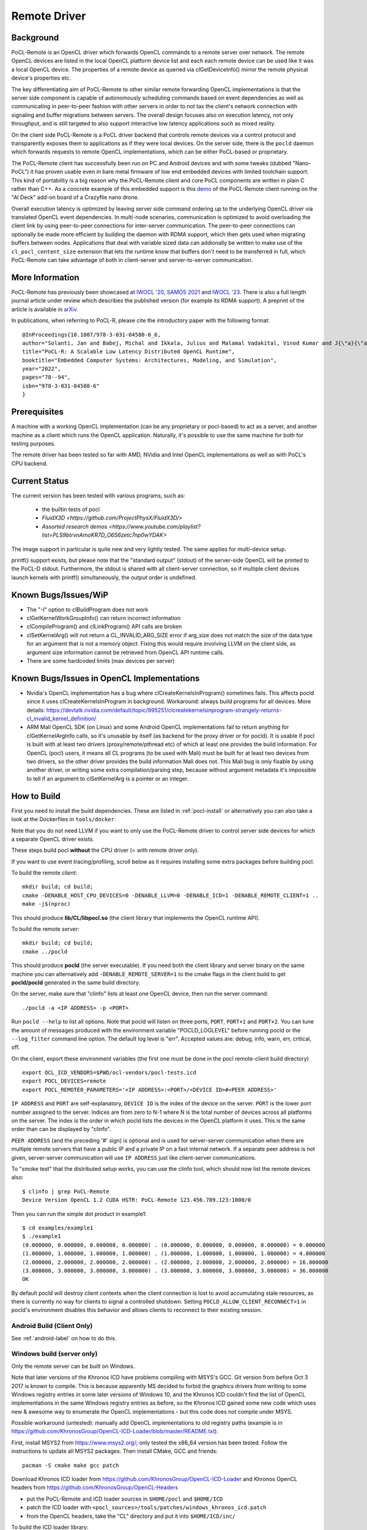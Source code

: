 .. _remote-label:

=============
Remote Driver
=============

Background
----------

PoCL-Remote is an OpenCL driver which forwards OpenCL commands to
a remote server over network. The remote OpenCL devices are listed in
the local OpenCL platform device list and each each remote device can
be used like it was a local OpenCL device. The properties of a remote
device as queried via clGetDeviceInfo() mirror the remote physical
device's properties etc.

The key differentiating aim of PoCL-Remote to other similar remote
forwarding OpenCL implementations is that the server side component
is capable of autonomously scheduling commands based on event dependencies
as well as communicating in peer-to-peer fashion with other servers in order
to not tax the client's network connection with signaling and buffer
migrations between servers. The overall design focuses also on execution
latency, not only throughput, and is still targeted to also support
interactive low latency applications such as mixed reality.

On the client side PoCL-Remote is a PoCL driver backend that controls
remote devices via a control protocol and transparently exposes them to
applications as if they were local devices. On the server side, there is the
``pocld`` daemon which forwards requests to remote OpenCL implementations,
which can be either PoCL-based or proprietary.

The PoCL-Remote client has successfully been run on PC and Android devices
and with some tweaks (dubbed "Nano-PoCL") it has proven usable even in bare
metal firmware of low end embedded devices with limited toolchain support.
This kind of portability is a big reason why the PoCL-Remote client and core
PoCL components are written in plain C rather than C++. As a concrete example
of this embedded support is this `demo <https://doi.org/10.1145/3585341.3585376>`__
of the PoCL-Remote client running on the "AI Deck" add-on board of a Crazyflie
nano drone.

Overall execution latency is optimized by leaving server side command ordering
up to the underlying OpenCL driver via translated OpenCL event dependencies.
In multi-node scenarios, communication is optimized to avoid overloading the
client link by using peer-to-peer connections for inter-server communication.
The peer-to-peer connections can optionally be made more efficient by building
the daemon with RDMA support, which then gets used when migrating buffers
between nodes. Applications that deal with variable sized data can addionally
be written to make use of the ``cl_pocl_content_size`` extension that lets
the runtime know that buffers don't need to be transferred in full, which
PoCL-Remote can take advantage of both in client-server and server-to-server
communication.

More Information
----------------

PoCL-Remote has previously been showcased at
`IWOCL '20 <http://doi.org/10.1145/3388333.3388642>`__,
`SAMOS 2021 <https://doi.org/10.1007/978-3-031-04580-6_6>`__ and
`IWOCL '23 <https://doi.org/10.1145/3388333.3388642>`__.
There is also a full length journal article under review which describes the
published version (for example its RDMA support). A preprint of the article is
available in `arXiv <https://doi.org/10.48550/arXiv.2309.00407>`__.

In publications, when referring to PoCL-R, please cite the introductory paper with the following format::

  @InProceedings{10.1007/978-3-031-04580-6_6,
  author="Solanti, Jan and Babej, Michal and Ikkala, Julius and Malamal Vadakital, Vinod Kumar and J{\"a}{\"a}skel{\"a}inen, Pekka",
  title="PoCL-R: A Scalable Low Latency Distributed OpenCL Runtime",
  booktitle="Embedded Computer Systems: Architectures, Modeling, and Simulation",
  year="2022",
  pages="78--94",
  isbn="978-3-031-04580-6"
  }



Prerequisites
--------------

A machine with a working OpenCL implementation (can be any proprietary or
pocl-based) to act as a server, and another machine as a client which runs the
OpenCL application. Naturally, it's possible to use the same machine for both
for testing purposes.

The remote driver has been tested so far with AMD, NVidia and Intel OpenCL
implementations as well as with PoCL's CPU backend.

Current Status
--------------

The current version has been tested with various programs, such as:

  * the builtin tests of pocl
  * `FluidX3D <https://github.com/ProjectPhysX/FluidX3D/>`
  * `Assorted research demos <https://www.youtube.com/playlist?list=PLS9btrvnAmoKR7D_O6S6zetc7np0wYDAK>`

The image support in particular is quite new and very lightly tested.
The same applies for multi-device setup.

printf() support exists, but please note that the "standard output" (stdout) of the server-side OpenCL will be printed to the PoCL-D stdout. Furthermore, the stdout is shared with all client-server connection, so if multiple client
devices launch kernels with printf() simultaneously, the output order is
undefined.

Known Bugs/Issues/WiP
---------------------

* The "-I" option to clBuildProgram does not work
* clGetKernelWorkGroupInfo() can return incorrect information
* clCompileProgram() and clLinkProgram() API calls are broken
* clSetKernelArg() will not return a CL_INVALID_ARG_SIZE error if arg_size does not
  match the size of the data type for an argument that is not a memory object.
  Fixing this would require involving LLVM on the client side, as argument size
  information cannot be retrieved from OpenCL API runtime calls.
* There are some hardcoded limits (max devices per server)

.. _remote-issues-label:

Known Bugs/Issues in OpenCL Implementations
--------------------------------------------

* Nvidia's OpenCL implementation has a bug where clCreateKernelsInProgram()
  sometimes fails. This affects pocld since it uses clCreateKernelsInProgram
  in background.
  Workaround: always build programs for all devices. More details:
  https://devtalk.nvidia.com/default/topic/995251/clcreatekernelsinprogram-strangely-returns-cl_invalid_kernel_definition/

* ARM Mali OpenCL SDK (on Linux) and some Android OpenCL implementations fail
  to return anything for clGetKernelArgInfo calls,
  so it's unusable by itself (as backend for the proxy driver or for pocld).
  It is usable if pocl is built with at least two drivers (proxy/remote/pthread
  etc) of which at least one provides the build information.
  For OpenCL (pocl) users, it means all CL programs (to be used with Mali) must
  be built for at least two devices from two drivers,
  so the other driver provides the build information Mali does not.
  This Mali bug is only fixable by using another driver, or writing some extra
  compilation/parsing step, because without argument metadata
  it's impossible to tell if an argument to clSetKernelArg is a pointer or an integer.

.. _remote-how-to-build-label:

How to Build
-------------

First you need to install the build dependencies.
These are listed in :ref:`pocl-install` or alternatively you can
also take a look at the Dockerfiles in ``tools/docker``.

Note that you do not need LLVM if you want to only use the PoCL-Remote driver
to control server side devices for which a separate OpenCL driver exists.

These steps build pocl **without** the CPU driver (= with remote driver only).

If you want to use event tracing/profiling, scroll below as it requires
installing some extra packages before building pocl.

To build the remote *client*::

    mkdir build; cd build;
    cmake -DENABLE_HOST_CPU_DEVICES=0 -DENABLE_LLVM=0 -DENABLE_ICD=1 -DENABLE_REMOTE_CLIENT=1 ..
    make -j$(nproc)

This should produce **lib/CL/libpocl.so** (the client library that implements
the OpenCL runtime API).

To build the remote *server*::

    mkdir build; cd build;
    cmake ../pocld

This should produce **pocld** (the server executable). If you need both the
client library and server binary on the same machine you can alternatively add
``-DENABLE_REMOTE_SERVER=1`` to the cmake flags in the client build to get
**pocld/pocld** generated in the same build directory.

On the server, make sure that "clinfo" lists at least one OpenCL device, then
run the server command::

    ./pocld -a <IP ADDRESS> -p <PORT>

Run ``pocld --help`` to list all options.
Note that pocld will listen on three ports, ``PORT``, ``PORT+1`` and ``PORT+2``.
You can tune the amount of messages produced with the environment variable
"POCLD_LOGLEVEL" before running pocld or the ``--log_filter`` command line option.
The default log level is "err".
Accepted values are: debug, info, warn, err, critical, off.

On the client, export these environment variables (the first one must be done
in the pocl remote-client build directory) ::

    export OCL_ICD_VENDORS=$PWD/ocl-vendors/pocl-tests.icd
    export POCL_DEVICES=remote
    export POCL_REMOTE0_PARAMETERS='<IP ADDRESS>:<PORT>/<DEVICE ID>#<PEER ADDRESS>'

``IP ADDRESS`` and ``PORT`` are self-explanatory, ``DEVICE ID`` is the index of
the device on the server. ``PORT`` is the lower port number assigned to the server.
Indices are from zero to N-1 where N is the total number of devices across
all platforms on the server.
The index is the order in which pocld lists the devices in the OpenCL platform it uses.
This is the same order than can be displayed  by "clinfo".

``PEER ADDRESS`` (and the preceding '#' sign) is optional and is used for server-server
communication when there are multiple remote servers that have a public IP and
a private IP on a fast internal network. If a separate peer address is not given,
server-server communication will use ``IP ADDRESS`` just like client-server communications.

To "smoke test" that the distributed setup works, you can use the clinfo
tool, which should now list the remote devices also::

  $ clinfo | grep PoCL-Remote
  Device Version OpenCL 1.2 CUDA HSTR: PoCL-Remote 123.456.789.123:1000/0

Then you can run the simple dot product in example1::

  $ cd examples/example1
  $ ./example1
  (0.000000, 0.000000, 0.000000, 0.000000) . (0.000000, 0.000000, 0.000000, 0.000000) = 0.000000
  (1.000000, 1.000000, 1.000000, 1.000000) . (1.000000, 1.000000, 1.000000, 1.000000) = 4.000000
  (2.000000, 2.000000, 2.000000, 2.000000) . (2.000000, 2.000000, 2.000000, 2.000000) = 16.000000
  (3.000000, 3.000000, 3.000000, 3.000000) . (3.000000, 3.000000, 3.000000, 3.000000) = 36.000000
  OK

By default pocld will destroy client contexts when the client connection is lost to avoid
accumulating stale resources, as there is currently no way for clients to signal a controlled
shutdown. Setting ``POCLD_ALLOW_CLIENT_RECONNECT=1`` in pocld's environment disables this behavior
and allows clients to reconnect to their existing session.

Android Build (Client Only)
~~~~~~~~~~~~~~~~~~~~~~~~~~~~

See :ref:`android-label` on how to do this.

Windows build (server only)
~~~~~~~~~~~~~~~~~~~~~~~~~~~~

Only the remote server can be built on Windows.

Note that later versions of the Khronos ICD have problems compiling with MSYS's GCC.
Git version from before Oct 3 2017 is known to compile. This is because apparently
MS decided to forbid the graphics drivers from writing to some Windows registry entries in
some later versions of Windows 10, and the Khronos ICD couldn't find the list of OpenCL
implementations in the same Windows registry entries as before, so the Khronos ICD
gained some new code which uses new & awesome way to enumerate the OpenCL implementations
- but this code does not compile under MSYS.

Possible workaround (untested): manually add OpenCL implementations to old registry paths
(example is in https://github.com/KhronosGroup/OpenCL-ICD-Loader/blob/master/README.txt).

First, install MSYS2 from https://www.msys2.org/; only tested the x86_64
version has been tested. Follow the instructions to update all MSYS2 packages.
Then install CMake, GCC and friends::

    pacman -S cmake make gcc patch

Download Khronos ICD loader from https://github.com/KhronosGroup/OpenCL-ICD-Loader
and Khronos OpenCL headers from https://github.com/KhronosGroup/OpenCL-Headers

* put the PoCL-Remote and ICD loader sources in ``$HOME/pocl`` and ``$HOME/ICD``

* patch the ICD loader with ``<pocl_sources>/tools/patches/windows_khronos_icd.patch``

* from the OpenCL headers, take the "CL" directory and put it into ``$HOME/ICD/inc/``

To build the ICD loader library::

    cd $HOME/ICD
    mkdir b
    cd b
    cmake -DCMAKE_SYSTEM_NAME=Windows -DCMAKE_BUILD_TYPE=RelWithDebInfo ..
    make -j4

To build pocl::

    cd $HOME/pocl
    mkdir b
    cd b
    cmake -DCMAKE_SYSTEM_NAME=MSYS -DCMAKE_BUILD_TYPE=RelWithDebInfo -DLIBOPENCL=$HOME/ICD/b ../pocld
    make -j8

This will result in pocld.exe in ``$HOME/pocl/b`` directory. This requires a few DLLs:

*  ``msys-2.0.dll  msys-gcc_s-seh-1.dll  msys-stdc++-6.dll`` from ``$MSYS/usr/bin``
*  ``libOpenCL.dll``  from ``$HOME/ICD/b/bin``

These can be copied into the same directory as pocld.exe. The binary is quite large;
if debugging symbols are not needed, ``strip.exe`` command works as on Linux.


Event Tracing
-------------

It's possible to use LTTNG to trace both the server and the client library.
To install lttng on Ubuntu, run this as root / sudo::

     apt install lttng-tools lttng-modules-dkms liblttng-ust-dev liblttng-ctl-dev

You must now run cmake with ``-DENABLE_LTTNG=YES`` and rebuild pocl.


Using LTTNG
~~~~~~~~~~~

First, check that lttng-sessiond is running. If it's not, start it::

    lttng-sessiond --daemonize

Then launch the pocld server / OpenCL client app / both. Note that LTTNG sessiond
registers userspace events only AFTER the program has started and loaded the lttng
library. This is OK for the server, but a problem for the client, since many OpenCL
clients immediately start execution. There is an environment variable to help
with this: ``POCL_STARTUP_DELAY=<N>`` where N is the delay in seconds. You'll also
need to enable tracing for the client application with ``POCL_TRACING`` so::

    POCL_STARTUP_DELAY=<N> POCL_TRACING=lttng application [arguments]

To create a LTTNG session::

    lttng create <session-name>

Now list the userspace events::

    lttng list --userspace

You should see "pocl_trace:" events for the client, and "pocld_trace:" events
for the server. Enable the ones you care about, or all::

    lttng enable-event --userspace pocl_trace:*
    lttng enable-event --userspace pocld_trace:*

You can trace any number/combination of events, and also kernelspace events
(probably requires root).

To start tracing::

    lttng start

To stop tracing::

    lttng stop

To destroy session (this merely destroys session in the daemon, does not delete data)::

    lttng destroy

Now you have tracing data in ``$HOME/lttng-traces/<session-name>-<date>-<time>``
directory. You can view them using "babeltrace" tool, or eclipse-based "trace compass",
or possibly other tools.

Viewing Traces
~~~~~~~~~~~~~~
For this you'll need chrome/chromium, python and babeltrace installed.
START_TIME and END_TIME are optional - they define a time
slice to pick from the log. If not defined, the entire
trace log will be converted to JSON (Warning : large logs can be a problem).

To convert binary LTTNG trace format to text, then to JSON, run::

    cd $HOME/lttng-traces/<session-name>-<date>-<time>
    babeltrace --clock-seconds . >/tmp/trace.text
    ./<pocl_source>/tools/scripts/babel_parse.py -o OUTPUT_FILE /tmp/trace.txt

To view the JSON trace, open Google Chrome/Chromium, type ``chrome://tracing``,
click Load, and find ``/tmp/trace.json``.

Remote and Local Traces
~~~~~~~~~~~~~~~~~~~~~~~

It's possible to combine local and remote tracing outputs to get a full view
of what's happening over network. Note that this requires LTTNG installed on
servers as well, plus it requires very precisely synchronized time between all
involved machines (1 microsecond or so should be good enough). The simplest
way to achieve that seems to have all machines are equipped with an Intel NIC,
and then setup PTP (Precision time protocol). Note that PTP requires hardware
support from *every* network device in path to achieve sub-microsecond precision.

Distributed SYCL Execution Using PoCL-R
~~~~~~~~~~~~~~~~~~~~~~~~~~~~~~~~~~~~~~~

oneAPI DPC++ can be used to distribute SYCL applications using PoCL-R. Notably,
only buffer-based memory management (not USM) works currently. To test it out,
build DPC++ as instructed in the `Getting Started with oneAPI DPC++ <https://github.com/intel/llvm/blob/sycl/sycl/doc/GetStartedGuide.md>`_ document.

Then, build a SYCL program of your choice as instructed in the DPC++ documentation and launch it like any OpenCL program with the PoCL-D running. Just ensure you use an OpenCL device in DPC++ and it points to a PoCL-R device::

  export POCL_DEVICES=remote
  export POCL_REMOTE0_PARAMETERS=localhost:7777/0
  export ONEAPI_DEVICE_SELECTOR=opencl:0
  ./simple-sycl-app
  The results are correct!

.. _remote-discovery-label:

Dynamic Device Management and Network Discovery
~~~~~~~~~~~~~~~~~~~~~~~~~~~~~~~~~~~~~~~~~~~~~~~

The Dynamic Device Management and Network Discovery adds the ability to find and
manage remote servers in both Local Area Networks (LAN) and Wide Area Networks
(WAN). Through discovery remote servers can be discovered and their OpenCL
devices can be dynamically added to the platform.

**Network Discovery Mechanisms**

* mDNS (Multicast-DNS): Utilizes the Avahi library for local network discovery.

* Unicast-DNS-SD: For server discovery in specified domains, also using Avahi.

* DHT (Distributed Hash Table): uses the OpenDHT library to establish or join a
  DHT network, where servers can publish their information and clients can
  listen for server announcements.

**Enumerations for Device Info**

The following new enumerations have been added to the clGetDeviceInfo():

* ``CL_DEVICE_REMOTE_SERVER_IP_POCL``: Retrieves the IP address of the remote server.

* ``CL_DEVICE_REMOTE_SERVER_PORT_POCL``: Retrieves the port of the remote server.

**Discovery Build and Environment Variables**

To build the remote server or client with discovery follow the steps in
:ref:`remote-how-to-build`, in addition to those, follow the following build
options:

Remote Client:

* ``-DENABLE_REMOTE_DISCOVERY_AVAHI``: Enable mDNS and unicast-DNS-SD discovery
  via Avahi.

* ``-DENABLE_REMOTE_DISCOVERY_DHT``: Enable DHT-based discovery.

* ``-DENABLE_REMOTE_DISCOVERY_ANDROID``: Enables discovery for Android. The helper
  function ``pocl_remote_discovery_add_server()`` in include/pocl_remote.h can be
  used to dynamically add remote servers and its devices through the remote driver.

Remote Server:

* ``-DENABLE_REMOTE_ADVERTISEMENT_AVAHI``: Enable mDNS advertisement via Avahi.

* ``-DENABLE_REMOTE_ADVERTISEMENT_DHT``: Enable DHT-based advertisement.


The following environment variables are introduced to control and customize
discovery and advertisement:

* ``POCL_DISCOVERY`` (bool): Located in devices.h and utilized in devices.c.
  This variable allows users to enable or disable device discovery entirely.

* ``POCL_REMOTE_SEARCH_DOMAINS`` (string): Introduced in network_discovery.h
  and used in network_discovery.c. This variable specifies DNS domains for
  unicast-DNS-SD queries. If set to ``NULL``, discovery is limited to the
  local network. For example, setting
  ``POCL_REMOTE_SEARCH_DOMAINS="example.com"`` enables discovery in both the
  LAN and the specified domain.

* ``POCL_REMOTE_DHT_PORT`` (int): Introduced in network_discovery.h and
  dht_advertise.h, and used in network_discovery.c and
  dht_advertise.c. This variable allows users to specify a port on which the
  DHT node will operate. Set to 4222 by default.

* ``POCL_REMOTE_DHT_BOOTSTRAP`` (string): Introduced in network_discovery.h and
  dht_advertise.h, and utilized in network_discovery.c and
  dht_advertise.c. This variable specifies a bootstrap node to connect to
  an existing DHT network. Set to ``NULL`` by default.

* ``POCL_REMOTE_DHT_KEY`` (string): Introduced in network_discovery.h and
  dht_advertise.h, and used in network_discovery.c and
  dht_advertise.c. This variable provides a common key for server and
  client nodes to use when publishing or listening for server details within
  the DHT network. Set to "poclremoteservernetwork" by default.

Run remote client with these environment variables in addition to the ones
specified in :ref:`remote-how-to-build`.

**Examples**

Discovery in client using mDNS::

    mkdir build; cd build;
    cmake -DENABLE_HOST_CPU_DEVICES=0 -DENABLE_LLVM=0 -DENABLE_ICD=1 -DENABLE_REMOTE_CLIENT=1 -DENABLE_REMOTE_DISCOVERY_AVAHI=1 ..
    make -j$(nproc)

Environment variables::

    export POCL_DISCOVERY=1
    export OCL_ICD_VENDORS=$PWD/ocl-vendors/pocl-tests.icd
    export POCL_DEVICES=remote
    export POCL_REMOTE0_PARAMETERS='<IP ADDRESS>:<PORT>/<DEVICE ID>#<PEER ADDRESS>'

Discovery in client using unicast-DNS-SD, build is same as mDNS::

    export POCL_DISCOVERY=1
    export POCL_REMOTE_SEARCH_DOMAINS="domain_name.com"
    export OCL_ICD_VENDORS=$PWD/ocl-vendors/pocl-tests.icd
    export POCL_DEVICES=remote
    export POCL_REMOTE0_PARAMETERS='<IP ADDRESS>:<PORT>/<DEVICE ID>#<PEER ADDRESS>'

Discovery in client using DHT::

    mkdir build; cd build;
    cmake -DENABLE_HOST_CPU_DEVICES=0 -DENABLE_LLVM=0 -DENABLE_ICD=1 -DENABLE_REMOTE_CLIENT=1 -DENABLE_REMOTE_DISCOVERY_DHT=1 ..
    make -j$(nproc)

Environment variables::

    export POCL_DISCOVERY=1
    export POCL_REMOTE_DHT_PORT=<DHT PORT>
    export POCL_REMOTE_DHT_BOOTSTRAP=<BOOTSTRAP IP>
    export POCL_REMOTE_DHT_KEY=<COMMON KEY>
    export OCL_ICD_VENDORS=$PWD/ocl-vendors/pocl-tests.icd
    export POCL_DEVICES=remote
    export POCL_REMOTE0_PARAMETERS='<IP ADDRESS>:<PORT>/<DEVICE ID>#<PEER ADDRESS>'

For remote server advertisement using mDNS use ``-DENABLE_REMOTE_ADVERTISEMENT_AVAHI=YES``

To advertise using unicast-DNS-SD, you would need to add DNS records for the
remote-server in the name server of the domain which you are using. The
following example shows how that can be done for a domain "example.com".

Add PTR records:

* ``lb._dns-sd._udp.example.com`` points to ``example.com`` - This sets legacy
  browse domain to "example.com".

* ``b._dns-sd._udp.example.com`` points to ``example.com`` - Sets browse domain
  to "example.com".

* ``_services._dns-sd._udp.example.com`` points to ``pocl._tcp.example.com`` -
  Adds the service type "pocl" in the seacrh domain.

* ``_pocl._tcp.example.com`` points to ``unique_32_char_string._pocl._tcp.example.com``
  - Adds the service instance called "unique_32_char_string" for service type "pocl".

Add SRV records:

* ``unique_32_char_string._pocl._tcp.example.com`` with your choice of priority,
  weight, TTL, port, points to ``unique_32_char_string.example.com``

Add A/AAAA records:

* ``unique_32_char_string.example.com`` points to IP

Add TXT records:

* ``unique_32_char_string._pocl._tcp.example.com`` has content "11" (The text
  record is used by the client to determine the type of the device and total
  number of devices. 0 - CPU, 1 - GPU, 2 - Accelerator, 4 - Custom. Hence, "11"
  denotes "gpu gpu")


For remote server advertisement using DHT use ``-DENABLE_REMOTE_ADVERTISEMENT_DHT=YES``
Environment variables::

    export POCL_REMOTE_DHT_PORT=<DHT PORT>
    export POCL_REMOTE_DHT_BOOTSTRAP=<BOOTSTRAP IP>
    export POCL_REMOTE_DHT_KEY=<COMMON KEY>


Implementation Notes
--------------------

Although PoCL-R has been in development for several years it has only seen
limited testing outside the original lab since it has not been publicly available.

* The current implementation is asynchronous across multiple command queues, but
  blocking within a command queue. In other words, multiple CQs progress
  in parallel, but each enqueued command has an implicit clFinish() and
  there is network communication before the next command is launched.
  This is a key bottleneck that will be resolved in a future version.

* The old SPIR 1.2/2.0 are not supported and the respective extension is masked out from
  remote devices' extension lists by pocld.

* There is no authentication or encryption whatsoever of network traffic. Don't
  use PoCL-Remote outside of closed private networks.

* Synchronous commands (like clCreate* / clBuildProgram etc) are run in a separate thread.

* There are two separate network connections (TCP ports) used by the driver;
  one is for large transfers (like buffer transfers) and the other for fast / small
  transfers (clEnqueueNDRange).

* The client and server CPUs must be both little-endian, but may differ in
  pointer size, although things may break in unexpected ways if using images
  or buffers larger than 4G.
